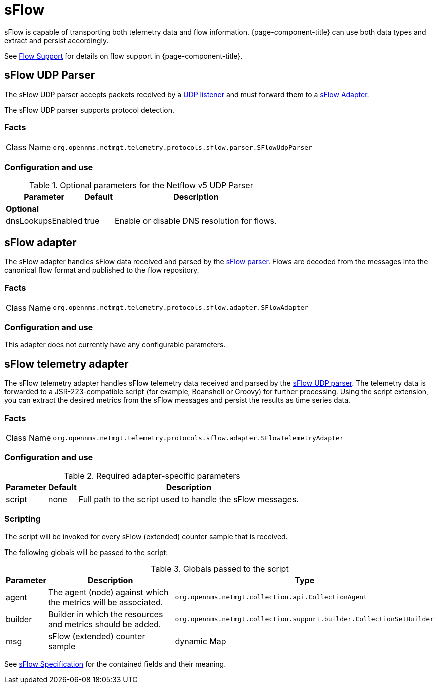 
= sFlow

sFlow is capable of transporting both telemetry data and flow information.
{page-component-title} can use both data types and extract and persist accordingly.

See <<flows/introduction.adoc#ga-flow-support-introduction, Flow Support>> for details on flow support in {page-component-title}.


[[telemetryd-sflow-parser-udp]]
== sFlow UDP Parser

The sFlow UDP parser accepts packets received by a <<telemetryd/listener/udp.adoc#telemetryd-listener-udp, UDP listener>> and must forward them to a <<telemetryd-sflow-adapter, sFlow Adapter>>.

The sFlow UDP parser supports protocol detection.

=== Facts

[options="autowidth"]
|===
| Class Name          | `org.opennms.netmgt.telemetry.protocols.sflow.parser.SFlowUdpParser`
|===

=== Configuration and use

.Optional parameters for the Netflow v5 UDP Parser
[options="header, autowidth"]
|===
| Parameter             | Default   | Description
3+| *Optional*
| dnsLookupsEnabled     | true      | Enable or disable DNS resolution for flows.
|===

[[telemetryd-sflow-adapter-flow]]
== sFlow adapter

The sFlow adapter handles sFlow data received and parsed by the <<telemetryd-sflow-parser, sFlow parser>>.
Flows are decoded from the messages into the canonical flow format and published to the flow repository.

=== Facts

[options="autowidth"]
|===
| Class Name          | `org.opennms.netmgt.telemetry.protocols.sflow.adapter.SFlowAdapter`
|===

=== Configuration and use

This adapter does not currently have any configurable parameters.


[[telemetryd-sflow-adapter-telemetry]]
== sFlow telemetry adapter

The sFlow telemetry adapter handles sFlow telemetry data received and parsed by the <<telemetryd-sflow-parser-udp, sFlow UDP parser>>.
The telemetry data is forwarded to a JSR-223-compatible script (for example, Beanshell or Groovy) for further processing.
Using the script extension, you can extract the desired metrics from the sFlow messages and persist the results as time series data.

=== Facts

[options="autowidth"]
|===
| Class Name          | `org.opennms.netmgt.telemetry.protocols.sflow.adapter.SFlowTelemetryAdapter`
|===

=== Configuration and use

.Required adapter-specific parameters
[options="header, autowidth"]
|===
| Parameter        | Default | Description
| script           | none    | Full path to the script used to handle the sFlow messages.
|===

=== Scripting

The script will be invoked for every sFlow (extended) counter sample that is received.

The following globals will be passed to the script:

.Globals passed to the script
[options="header, autowidth"]
|===
| Parameter  | Description                                                      | Type
| agent      | The agent (node) against which the metrics will be associated.    | `org.opennms.netmgt.collection.api.CollectionAgent`
| builder    | Builder in which the resources and metrics should be added.       | `org.opennms.netmgt.collection.support.builder.CollectionSetBuilder`
| msg        | sFlow (extended) counter sample                                  | dynamic Map
|===

See https://sflow.org/developers/specifications.php[sFlow Specification] for the contained fields and their meaning.

